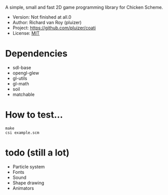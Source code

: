A simple, small and fast 2D game programming library for Chicken Scheme.
- Version: Not finished at all.0
- Author: Richard van Roy (pluizer)
- Project: [[https://github.com/pluizer/coati]]
- License: [[http://opensource.org/licenses/MIT][MIT]]

* Dependencies
- sdl-base
- opengl-glew
- gl-utils
- gl-math
- soil
- matchable

* How to test...
: make
: csi example.scm

* todo (still a lot)
- Particle system
- Fonts
- Sound
- Shape drawing
- Animators
